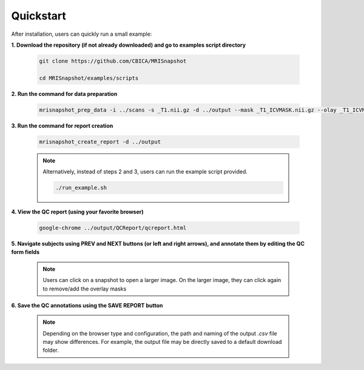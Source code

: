 .. _ref_quickstart:

**********
Quickstart
**********

After installation, users can quickly run a small example:

**1. Download the repository (if not already downloaded) and go to examples script directory**

    .. code-block:: console

        git clone https://github.com/CBICA/MRISnapshot
        
        cd MRISnapshot/examples/scripts

**2. Run the command for data preparation**

    .. code-block:: console

        mrisnapshot_prep_data -i ../scans -s _T1.nii.gz -d ../output --mask _T1_ICVMASK.nii.gz --olay _T1_ICVMASK.nii.gz --olay2 _T1_BRAINMASK.nii.gz

**3. Run the command for report creation**

    .. code-block:: console

        mrisnapshot_create_report -d ../output

    .. note::
        Alternatively, instead of steps 2 and 3, users can run the example script provided.
        
        .. code-block:: console

            ./run_example.sh

**4. View the QC report (using your favorite browser)**

    .. code-block:: console

        google-chrome ../output/QCReport/qcreport.html

**5. Navigate subjects using PREV and NEXT buttons (or left and right arrows), and annotate them by editing the QC form fields**
   
    .. note::
        Users can click on a snapshot to open a larger image. On the larger image, they can click again to remove/add the overlay masks
    
**6. Save the QC annotations using the SAVE REPORT button**

    .. note::
        Depending on the browser type and configuration, the path and naming of the output *.csv* file may show differences. For example, the output file may be directly saved to a default download folder.



